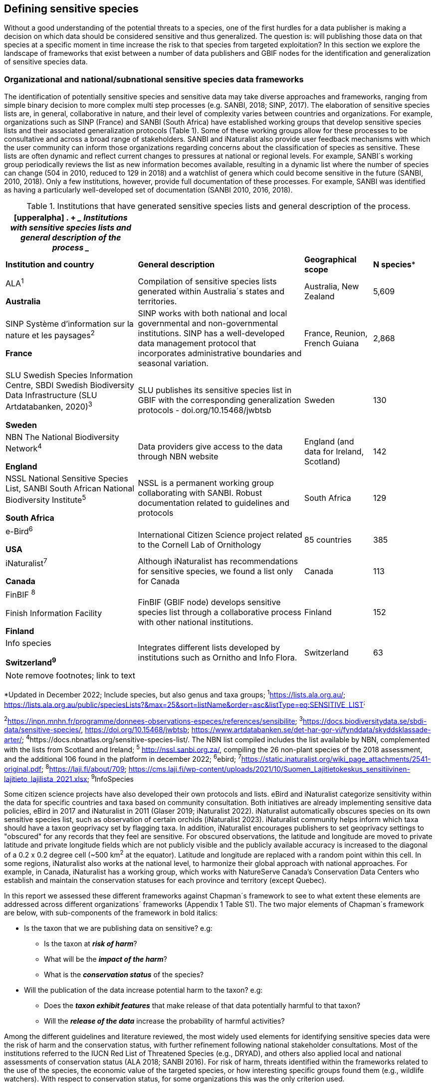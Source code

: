 == Defining sensitive species

Without a good understanding of the potential threats to a species, one of the first hurdles for a data publisher is making a decision on which data should be considered sensitive and thus generalized. The question is: will publishing those data on that species at a specific moment in time increase the risk to that species from targeted exploitation? In this section we explore the landscape of frameworks that exist between a number of data publishers and GBIF nodes for the identification and generalization of sensitive species data.

=== Organizational and national/subnational sensitive species data frameworks

The identification of potentially sensitive species and sensitive data may take diverse approaches and frameworks, ranging from simple binary decision to more complex multi step processes (e.g. SANBI, 2018; SINP, 2017). The elaboration of sensitive species lists are, in general, collaborative in nature, and their level of complexity varies between countries and organizations. For example, organizations such as SINP (France) and SANBI (South Africa) have established working groups that develop sensitive species lists and their associated generalization protocols (Table 1). Some of these working groups allow for these processes to be consultative and across a broad range of stakeholders. SANBI and iNaturalist also provide user feedback mechanisms with which the user community can inform those organizations regarding concerns about the classification of species as sensitive. These lists are often dynamic and reflect current changes to pressures at national or regional levels. For example, SANBI´s working group periodically reviews the list as new information becomes available, resulting in a dynamic list where the number of species can change (504 in 2010, reduced to 129 in 2018) and a watchlist of genera which could become sensitive in the future (SANBI, 2010, 2018). Only a few institutions, however, provide full documentation of these processes. For example, SANBI was identified as having a particularly well-developed set of documentation (SANBI 2010, 2016, 2018).

.Institutions that have generated sensitive species lists and general description of the process.
[width="100%",cols="31%,39%,16%,14%",options="header",]
|===
a|
[upperalpha]
. {blank}
+
____
*Institutions with sensitive species lists and general description of
the process*
____

| | |
|*Institution and country* |*General description* |*Geographical scope*
|*N species**

a|
ALA^1^

*Australia*

|Compilation of sensitive species lists generated within Australia´s
states and territories. |Australia, New Zealand |5,609

a|
SINP Système d’information sur la nature et les paysages^2^

*France*

|SINP works with both national and local governmental and
non-governmental institutions. SINP has a well-developed data management
protocol that incorporates administrative boundaries and seasonal
variation. |France, Reunion, French Guiana |2,868

a|
SLU Swedish Species Information Centre, SBDI Swedish Biodiversity Data
Infrastructure (SLU Artdatabanken, 2020)^3^

*Sweden*

|SLU publishes its sensitive species list in GBIF with the corresponding
generalization protocols - doi.org/10.15468/jwbtsb |Sweden |130

a|
NBN The National Biodiversity Network^4^

*England*

|Data providers give access to the data through NBN website |England
(and data for Ireland, Scotland) |142

a|
NSSL National Sensitive Species List, SANBI South African National
Biodiversity Institute^5^

*South Africa*

|NSSL is a permanent working group collaborating with SANBI. Robust
documentation related to guidelines and protocols |South Africa |129

a|
e-Bird^6^

*USA*

|International Citizen Science project related to the Cornell Lab of
Ornithology |85 countries |385

a|
iNaturalist^+++7+++^

*Canada*

|Although iNaturalist has recommendations for sensitive species, we found a list only for Canada |Canada |113

a|
FinBIF ^+++8+++^

Finish Information Facility

*Finland*

|FinBIF (GBIF node) develops sensitive species list through a collaborative process with other national institutions. |Finland |152

a|
Info species

*Switzerland^9^*

|Integrates different lists developed by institutions such as Ornitho and Info Flora. |Switzerland |63
|===

NOTE: remove footnotes; link to text

*Updated in December 2022; Include species, but also genus and taxa
groups; ^1^https://lists.ala.org.au/[+++https://lists.ala.org.au/+++];
https://lists.ala.org.au/public/speciesLists?&max=25&sort=listName&order=asc&listType=eq:SENSITIVE_LIST[+++https://lists.ala.org.au/public/speciesLists?&max=25&sort=listName&order=asc&listType=eq:SENSITIVE_LIST+++]^;^

^2^https://inpn.mnhn.fr/programme/donnees-observations-especes/references/sensibilite[+++https://inpn.mnhn.fr/programme/donnees-observations-especes/references/sensibilite+++];
^3^https://docs.biodiversitydata.se/sbdi-data/sensitive-species/,
https://doi.org/10.15468/jwbtsb;
https://www.artdatabanken.se/det-har-gor-vi/fynddata/skyddsklassade-arter/[+++https://www.artdatabanken.se/det-har-gor-vi/fynddata/skyddsklassade-arter/+++];
^4^+++https://docs.nbnatlas.org/sensitive-species-list/.+++ The NBN list
compiled includes the list available by NBN, complemented with the lists
from Scotland and Ireland; ^5^ http://nssl.sanbi.org.za/, compiling the
26 non-plant species of the 2018 assessment, and the additional 106
found in the platform in december 2022; ^6^ebird;
^7^https://static.inaturalist.org/wiki_page_attachments/2541-original.pdf;
^8^https://laji.fi/about/709[+++https://laji.fi/about/709+++];
https://cms.laji.fi/wp-content/uploads/2021/10/Suomen_Lajitietokeskus_sensitiivinen-lajitieto_lajilista_2021.xlsx[+++https://cms.laji.fi/wp-content/uploads/2021/10/Suomen_Lajitietokeskus_sensitiivinen-lajitieto_lajilista_2021.xlsx+++];
^9^InfoSpecies

Some citizen science projects have also developed their own protocols and lists. eBird and iNaturalist categorize sensitivity within the data for specific countries and taxa based on community consultation. Both initiatives are already implementing sensitive data policies, eBird in 2017 and iNaturalist in 2011 (Glaser 2019; iNaturalist 2022). iNaturalist automatically obscures species on its own sensitive species list, such as observation of certain orchids (iNaturalist 2023). iNaturalist community helps inform which taxa should have a taxon geoprivacy set by flagging taxa. In addition, iNaturalist encourages publishers to set geoprivacy settings to "obscured" for any records that they feel are sensitive. For obscured observations, the latitude and longitude are moved to private latitude and private longitude fields which are not publicly visible and the publicly available accuracy is increased to the diagonal of a 0.2 x 0.2 degree cell (~500 km^2^ at the equator). Latitude and longitude are replaced with a random point within this cell. In some regions, iNaturalist also works at the national level, to harmonize their global approach with national approaches. For example, in Canada, iNaturalist has a working group, which works with NatureServe Canada's Conservation Data Centers who establish and maintain the conservation statuses for each province and territory (except Quebec).

In this report we assessed these different frameworks against Chapman´s framework to see to what extent these elements are addressed across different organizations´ frameworks (Appendix 1 Table S1). The two major elements of Chapman´s framework are below, with sub-components of the framework in bold italics:

* Is the taxon that we are publishing data on sensitive? e.g:
** Is the taxon at *_risk of harm_*?
** What will be the *_impact of the harm_*?
** What is the *_conservation status_* of the species?

* Will the publication of the data increase potential harm to the taxon? e.g:
** Does the *_taxon exhibit features_* that make release of that data potentially harmful to that taxon?
** Will the *_release of the data_* increase the probability of harmful activities?

Among the different guidelines and literature reviewed, the most widely used elements for identifying sensitive species data were the risk of harm and the conservation status, with further refinement following national stakeholder consultations. Most of the institutions referred to the IUCN Red List of Threatened Species (e.g., DRYAD), and others also applied local and national assessments of conservation status (ALA 2018; SANBI 2016). For risk of harm, threats identified within the frameworks related to the use of the species, the economic value of the targeted species, or how interesting specific groups found them (e.g., wildlife watchers). With respect to conservation status, for some organizations this was the only criterion used.

The assessment of the *_impact of harm_* is not simple and the establishment of thresholds at which a specific activity can be viewed as a major threat remains unclear, in particular for cases with multiple threats. Based on the precautionary principle, institutions such as SINP do not necessarily require robust evidence of population susceptibility and may use knowledge of the effects of the threats on closely-related species to inform decisions on which species would be considered sensitive (SINP 2014). SANBI has developed a set of well-defined criteria for assessing impacts of harm: exploitation extent; targeted demographic; regeneration potential; and population vulnerability (SANBI, 2010, 2018, Table 2). The criteria account for how harmful activities would affect a species given its ecology, demographics and exploitation intensity over time, providing the most robust attempt to qualify the impact of harm on species across all frameworks.

.Framework suggested by SANBI to identify sensitive species. The responses “none” and “unknown” are not included, although are considered as potential categories (Adapted from SANBI 2010 & SANBI 2018)
[width="100%",cols="19%,15%,66%",options="header",]
|===
|*Element* |*Response scales (categories)* |*Response description*
|*Targeted exploitation* |Small or insignificant |Wild individuals of the species are known to be utilized*, but utilization is localized and/or affects only a small proportion of the wild population

| |Significant |Wild individuals of the species are known to be utilized*, and utilization is widespread, affects most wild populations and/or is causing rapid decline of the wild population

| |Managed |The species is utilized*, but utilization is sustainably managed, e.g. the number utilized does not exceed the number produced by the wild populations. This should be examined on an annual basis

| |Uncertain |No data exists yet showing that the species is exploited in the wild, however it has one or more relatives or look-alike species that are known to be utilized, making it highly likely that it would be exploited for the same purposes.

|*Regeneration potential* |Fast population growth rate |Good chance for the wild populations to recover from exploitation.

| |Slow population growth rate, or the growth rate varies depending on habitat |Poor chance for the wild populations to recover from exploitation OR a collector might feasibly harvest the entire extant population removing the chance of subsequent recruitment. For example, a gregarious species with a reproduction system that gathers all nests together facilitates the extraction of the entire existent population in a short period of time, removing the chance of subsequent recruitment

|*Population vulnerability* |Population is vulnerable |Size is <=2,500 mature individuals OR the number of known subpopulations is <=5 OR range is <= 100 km^2^ OR species at risk of localized extinctions

| |Population is not vulnerable |Size is > 2500 mature individuals, AND the number of known subpopulations is > 5 AND range > 100 km^2^
|===

*Utilization: exploited, collected, traded, or utilized in a targeted manner

Whether the publication of the data would increase potential harm to the species, which is the second element of Chapman´s framework, was not as widely used within the frameworks for determining the sensitivity of the data. Not all ungeneralized occurrence data of a sensitive species may pose a direct risk to populations of that species. For some species, even with precise knowledge of its location, its discovery is unlikely. This probability of finding the species again has been defined as its *_detectability_* (Bailey et al. 2004), and depends on factors including species mobility, home range, sociality, cryptic behaviours, local population density and territoriality (Bailey et al. 2004; Kéry & Schmid 2004). For example, the elusive and critically endangered Andean cat (_Leopardus jacobita_) was recently recorded from a novel location in central Chile in 2018 as part of a camera trap monitoring program (GEF Montaña 2018). However, despite continuous intensive fieldwork, the efforts to capture a new photo at the same location were unsuccessful. The cat was photographed again, but several months later and in a station a few kilometres away (Figure 1). In this example, the delivery of a precise location may not represent a significant risk for the species. In contrast, species with smaller distributions (e.g., a frog in a wetland), high densities and lower mobility may be easier to find. Chapman (2006) suggested that herbaria are more inclined to restrict their data, which coincides with our own finding that occurrence records of plant species tend to be more generalized (see below). Even though we cannot assume a straightforward correlation, we might assume that, at least in part, data generators may perceive higher risks related to the lack of mobility of plants. Incorporating an estimation of the species detectability may improve the choice of corresponding spatial buffers to be applied for data generalizations. In species with lower mobility, smaller home ranges and/or behavioural traits or habits that lead to reduced movements of individual (e.g. philopatry), occurrences may be very precise and, yet, not increase threats to individuals . Some ecological studies and surveillance programs have incorporated detectability in their protocols, identifying species that require major efforts to be found (or re-detected) (Efford & Schofield 2022; Howe et al. 2022; Theng et al. 2022; Tourani, 2022). Including this element may be key to securely deliver more precise location information.

The *_accessibility_* of the location from which the species was recorded may also limit the impact of publishing ungeneralized data. Access to certain locations may only be possible with appropriate permits, training and/or equipment. For example, the burrowing parrot (_Cyanoliseus patagonus_) build their nests in cliffs along river banks in the Andes. Similarly, the long-flowered fescue (_Patzkea paniculata_ subsp. _longiglumis_) is only known in France from one station in the Pyrénées-Atlantiques, located within rocky escarpments (SINP 2022).

image:media/image4.jpg[image,width=434,height=326]

Figure 1. Camera trap shot of an Andean Cat (_Leopardus jacobitus_). A first photo was obtained in 2018, in the protected area Cascada de las Animas and represented the southernmost record of this endangered species at that point in time. The following efforts of camera trap monitoring to detect the cat again in the same station were unsuccessful. After months, only two more records were obtained, but at stations located >1 km apart (Photo: Chagual Orrego, GEF Montaña Project 2018).

The *_novelty_* of the data, i.e. an occurrence of a species in a location not previously reported, can also increase its sensitivity; however, identifying truly novel data points is not a straightforward process. For example, if a species is known to occur in a province of a country with an area of 7,000 km², would it be safe to publish precise location information of this species within that province? Is that record considered a _novel location_ or not? Angarita-Sierra et al. (2022) attempted to address this issue in Colombia. For snakes, the authors compared “novel” data to data mediated by GBIF, and defined “novel” as a record that occurs outside a buffer of 50-100 km from previously published locations. Records falling outside buffers represented range extensions and, thus, truly novel data. This example highlights the difficulties in finding an approach to define what would be considered a novel location that may increase threat or, in contrast, if the data point does not represent novel information, falling within a known species´s distribution. The relevance of these records located in known distribution is that they may contribute with valuable ecological information of population dynamics along time.

=== The complementarity between national/regional lists and global lists 

Good examples exist of well-developed sensitive species data frameworks that allow for the identification of sensitive species on which data generalization protocols can be applied. However, these frameworks and guidelines are limited to a handful of countries or taxonomic groups (Table 1). Given these large geographical and taxonomical gaps in our knowledge of where sensitivity may lie, we explored the utility of developing a global trigger lists that could be used to flag those taxa where we might expect sensitivity in the data. For this, we used the IUCN Red List of Threatened Species (often cited as a reference for the development of national sensitive lists) and the CITES Appendices (Convention on International Trade in Endangered Species). We wanted to investigate to what extent the signal within an IUCN-derived and a CITES-derived sensitive species checklists were reflected within national and organizational lists. If national and organizational sensitive species lists reflected the signal within these global lists then these global lists could potentially serve as useful indicators of sensitivity within data that could be used as references for data managers of sensitive taxa for generalization.

For the IUCN Red List, we identified potentially sensitive species if “biological resource use” had been recorded as a threat to the species under the IUCN´s Threat Classification Scheme (IUCN 2022), only including those subcategories in which the biological use was classified as “intentional, species is the target”. This was deemed to be the threat classification that was most likely to identify taxa that would be subject to targeted hunting, gathering, harvesting, or other similar activity that may result in increased species data sensitivity. From the near 150.000 species currently assessed in the IUCN Red List, we found 12,890 potentially sensitive species excluding those species where the threat from biological resource use could not be directly attributed to the species. From this IUCN-based list, 40 per cent of the species were categorized as Least Concern, and the remaining as Data Deficient (6.7 per cent), Near Threatened (11.3 per cent) or threatened (Vulnerable 17.0 per cent, Endangered 15.9 per cent, Critically Endangered 8.6 per cent). For CITES-listed species, we included the 53,063 species under the three Appendices as potentially sensitive species.

From the 9 institutional sensitive species lists we were able to retrieve (Table 1), we compiled 9,232 sensitive taxa covering 91 countries (Appendix 2 Figure S1). In some cases, sensitivity was defined not for a species, but for a genus, subspecies or a variety (e.g., _Acriopsis_ sp., _Gasteria pillansii_ var. _Hallii_, _Asplenium_ x contrei _Calle_). After matching taxonomic names using the GBIF Species taxonomic matching tool, we recognized 8,368 species. From these, 5,715 (68.3 per cent) were listed as Not Evaluated (NE), and 532 were not found in the IUCN Red List. Of the remaining species listed, 14.3 per cent were considered as Least Concern, 1.8 per cent as Near Threatened, 3.5 per cent Vulnerable, 3.5 per cent Endangered and 2.2 per cent as Critically Endangered. Compilation of the list from the institutions was hindered due to the unstandardized list formats provided (e.g., exportable excel or csv files, pdf, text in the web page) and due to taxonomic mismatches between the organizational lists, the IUCN and the GBIF taxonomic backbone.

If we look at the taxonomic composition of the compiled national and organizational list, 62.3 per cent of taxa are plants as compared to 33 per cent for those species on the IUCN Red List identified as being threatened by biological resource use. The value of 33 per cent is in contrast to the fact that 41 per cent of all taxa on the IUCN Red List are plants and thus could reflect a lower threat to plants from biological resource use, or could be explained by an incomplete assessment of plant species threatened by biological use, highlighting a potential need for updating assessments to adequately reflect threats to species (Auliya et al. 2016; Siler et al. 2014). It is also important to note that in the Atlas of Living Australia sensitive species list there was a large number of plant species (4,161 species) that skewed the taxonomic composition of the compiled national and organizational list towards plants. For CITES-listed species, 84.6 per cent are plants although this may be due to the fact that two large plant taxa are included in the CITES-lists, notably Orchidaceae (34,354 species). The CITES-list also demonstrates taxonomic biases or gaps. For example, reptiles have been widely recognized as susceptible to over-exploitation by unsustainable pet trade; however, the trade of fewer than 8 per cent of reptile species are regulated by CITES (Auliya et al. 2016; Schlaepfer et al. 2005).

When we compared the taxonomic coverage of the IUCN-derived sensitive list (species threatened by biological resource use), the CITES-derived list, and the compiled national and organizational list, we found little agreement. From the 9,232 taxa identified in the compiled national and organizational list, only 220 (2.5 per cent) were found on the list of 12,890 species obtained from the IUCN-derived list (representing 1.7 per cent of species). Therefore, only a few species identified through the IUCN threat scheme enables the identification of species listed as sensitive at national or regional levels. The use of the IUCN threat classification scheme would be identifying those species at risk of harm at a global level, and not assessing the intensity of the harm at a local scale, reflecting that the threat of biological use would not be uniform over a species´ global distribution. Therefore, the use of biological use in the global IUCN threat classification scheme may over- or underestimate this threat of use at a local scale as the intensity of the threat has not been assessed locally. This is in contrast to national or organizational sensitive species lists where sensitive species are identified using a set of locally-relevant criteria and stakeholders.

When we compared the CITES-derived list of species whose trade is regulated internationally with the compiled national and organizational sensitive species list, 1,200 species appear in both (nearly 13 per cent of the species included on the compiled national and organizational sensitive species list). While higher than the filtered IUCN Red List, this number still remains relatively low. Comparisons here are difficult though as a large number of taxa on the CITES appendices are not distributed in the countries for which we have sensitive species lists. If we take just the Orchidaceae for example, with over 34,000 species, most of these species are found in countries without sensitive species lists. The fact that there is some signal in our globally unrepresentative compiled national and organizational list suggests that there may be some utility in using CITES-derived lists for identifying sensitive species, but further exploration is needed in order to define sensitivity at national or regional levels.

The large number of species identified as sensitive in institutional lists and not reflected in the IUCN-based lists was unexpected, highlighting how different approaches at different scales provide different insights. The IUCN Red List of Threatened Species, while useful in identifying species at higher risk of extinction on which publishers may want to generalize data, it does not sufficiently reflect national context to be able to be used generically as a global trigger list. The CITES Appendices potentially provide more information, however, this should be explored following consultation with GBIF nodes and the wider conservation community. Global lists cannot replace national/regional/organizational processes to adequately capture where there may be sensitivity in the data. In a GBIF survey aimed at data publishing organizations within GBIF (Chapman 2006), publishers were able to identify local pressures on species based on their own experience for example illegal falconry, collection and baiting (badgers) and important local taxa including amphibians and reptiles, ferns, orchids, cycads, succulent plants and cacti. In one territory, a respondent responded that “digging up of rare plants has not been a problem until now”. This understanding of local contexts and priorities is difficult to disaggregate from global lists.
